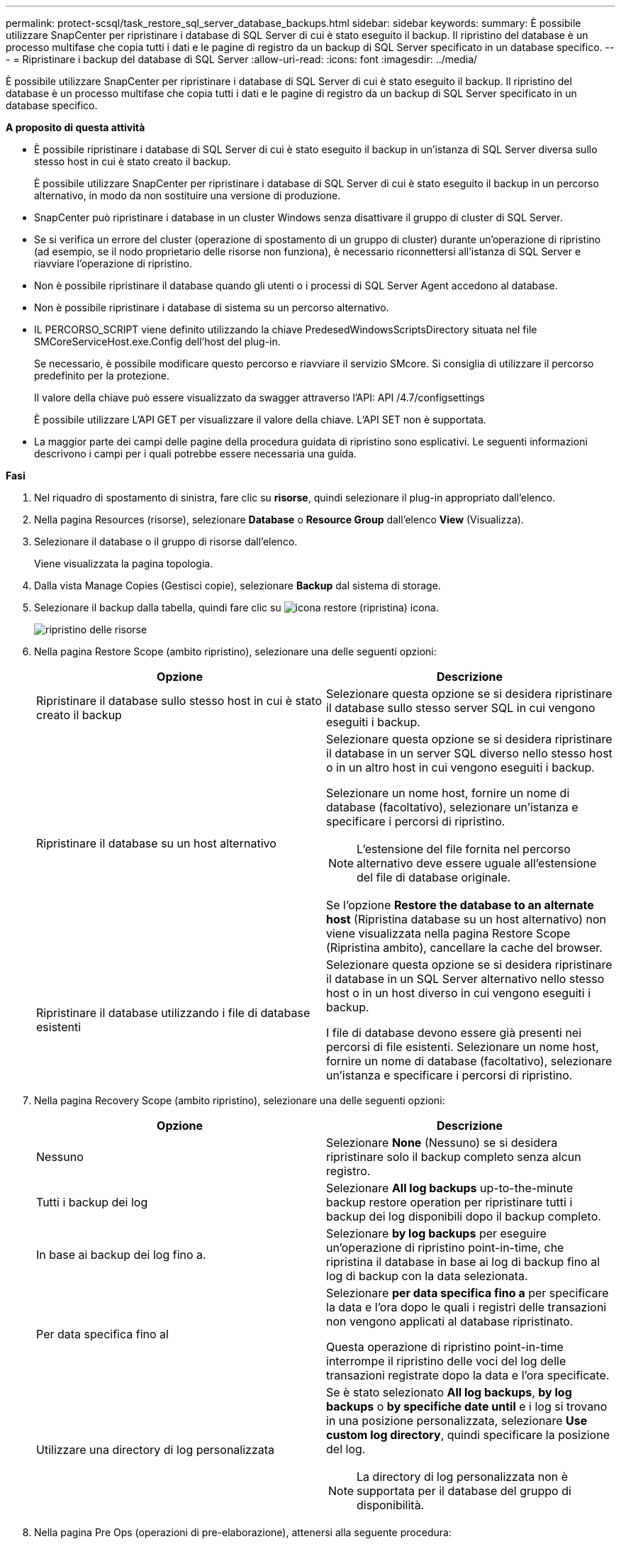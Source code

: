 ---
permalink: protect-scsql/task_restore_sql_server_database_backups.html 
sidebar: sidebar 
keywords:  
summary: È possibile utilizzare SnapCenter per ripristinare i database di SQL Server di cui è stato eseguito il backup. Il ripristino del database è un processo multifase che copia tutti i dati e le pagine di registro da un backup di SQL Server specificato in un database specifico. 
---
= Ripristinare i backup del database di SQL Server
:allow-uri-read: 
:icons: font
:imagesdir: ../media/


[role="lead"]
È possibile utilizzare SnapCenter per ripristinare i database di SQL Server di cui è stato eseguito il backup. Il ripristino del database è un processo multifase che copia tutti i dati e le pagine di registro da un backup di SQL Server specificato in un database specifico.

*A proposito di questa attività*

* È possibile ripristinare i database di SQL Server di cui è stato eseguito il backup in un'istanza di SQL Server diversa sullo stesso host in cui è stato creato il backup.
+
È possibile utilizzare SnapCenter per ripristinare i database di SQL Server di cui è stato eseguito il backup in un percorso alternativo, in modo da non sostituire una versione di produzione.

* SnapCenter può ripristinare i database in un cluster Windows senza disattivare il gruppo di cluster di SQL Server.
* Se si verifica un errore del cluster (operazione di spostamento di un gruppo di cluster) durante un'operazione di ripristino (ad esempio, se il nodo proprietario delle risorse non funziona), è necessario riconnettersi all'istanza di SQL Server e riavviare l'operazione di ripristino.
* Non è possibile ripristinare il database quando gli utenti o i processi di SQL Server Agent accedono al database.
* Non è possibile ripristinare i database di sistema su un percorso alternativo.
* IL PERCORSO_SCRIPT viene definito utilizzando la chiave PredesedWindowsScriptsDirectory situata nel file SMCoreServiceHost.exe.Config dell'host del plug-in.
+
Se necessario, è possibile modificare questo percorso e riavviare il servizio SMcore. Si consiglia di utilizzare il percorso predefinito per la protezione.

+
Il valore della chiave può essere visualizzato da swagger attraverso l'API: API /4.7/configsettings

+
È possibile utilizzare L'API GET per visualizzare il valore della chiave. L'API SET non è supportata.

* La maggior parte dei campi delle pagine della procedura guidata di ripristino sono esplicativi. Le seguenti informazioni descrivono i campi per i quali potrebbe essere necessaria una guida.


*Fasi*

. Nel riquadro di spostamento di sinistra, fare clic su *risorse*, quindi selezionare il plug-in appropriato dall'elenco.
. Nella pagina Resources (risorse), selezionare *Database* o *Resource Group* dall'elenco *View* (Visualizza).
. Selezionare il database o il gruppo di risorse dall'elenco.
+
Viene visualizzata la pagina topologia.

. Dalla vista Manage Copies (Gestisci copie), selezionare *Backup* dal sistema di storage.
. Selezionare il backup dalla tabella, quindi fare clic su image:../media/restore_icon.gif["icona restore (ripristina)"] icona.
+
image::../media/restoring_resource.gif[ripristino delle risorse]

. Nella pagina Restore Scope (ambito ripristino), selezionare una delle seguenti opzioni:
+
|===
| Opzione | Descrizione 


 a| 
Ripristinare il database sullo stesso host in cui è stato creato il backup
 a| 
Selezionare questa opzione se si desidera ripristinare il database sullo stesso server SQL in cui vengono eseguiti i backup.



 a| 
Ripristinare il database su un host alternativo
 a| 
Selezionare questa opzione se si desidera ripristinare il database in un server SQL diverso nello stesso host o in un altro host in cui vengono eseguiti i backup.

Selezionare un nome host, fornire un nome di database (facoltativo), selezionare un'istanza e specificare i percorsi di ripristino.


NOTE: L'estensione del file fornita nel percorso alternativo deve essere uguale all'estensione del file di database originale.

Se l'opzione *Restore the database to an alternate host* (Ripristina database su un host alternativo) non viene visualizzata nella pagina Restore Scope (Ripristina ambito), cancellare la cache del browser.



 a| 
Ripristinare il database utilizzando i file di database esistenti
 a| 
Selezionare questa opzione se si desidera ripristinare il database in un SQL Server alternativo nello stesso host o in un host diverso in cui vengono eseguiti i backup.

I file di database devono essere già presenti nei percorsi di file esistenti. Selezionare un nome host, fornire un nome di database (facoltativo), selezionare un'istanza e specificare i percorsi di ripristino.

|===
. Nella pagina Recovery Scope (ambito ripristino), selezionare una delle seguenti opzioni:
+
|===
| Opzione | Descrizione 


 a| 
Nessuno
 a| 
Selezionare *None* (Nessuno) se si desidera ripristinare solo il backup completo senza alcun registro.



 a| 
Tutti i backup dei log
 a| 
Selezionare *All log backups* up-to-the-minute backup restore operation per ripristinare tutti i backup dei log disponibili dopo il backup completo.



 a| 
In base ai backup dei log fino a.
 a| 
Selezionare *by log backups* per eseguire un'operazione di ripristino point-in-time, che ripristina il database in base ai log di backup fino al log di backup con la data selezionata.



 a| 
Per data specifica fino al
 a| 
Selezionare *per data specifica fino a* per specificare la data e l'ora dopo le quali i registri delle transazioni non vengono applicati al database ripristinato.

Questa operazione di ripristino point-in-time interrompe il ripristino delle voci del log delle transazioni registrate dopo la data e l'ora specificate.



 a| 
Utilizzare una directory di log personalizzata
 a| 
Se è stato selezionato *All log backups*, *by log backups* o *by specifiche date until* e i log si trovano in una posizione personalizzata, selezionare *Use custom log directory*, quindi specificare la posizione del log.


NOTE: La directory di log personalizzata non è supportata per il database del gruppo di disponibilità.

|===
. Nella pagina Pre Ops (operazioni di pre-elaborazione), attenersi alla seguente procedura:
+
.. Nella pagina Pre Restore Options (Opzioni di pre-ripristino), selezionare una delle seguenti opzioni:
+
*** Selezionare *sovrascrivere il database con lo stesso nome durante il ripristino* per ripristinare il database con lo stesso nome.
*** Selezionare *Mantieni impostazioni di replica del database SQL* per ripristinare il database e conservare le impostazioni di replica esistenti.
*** Selezionare *Crea backup del log delle transazioni prima del ripristino* per creare un log delle transazioni prima dell'inizio dell'operazione di ripristino.
*** Selezionare *Quit restore if Transaction log backup before restore fails* (Esci dal ripristino se il backup del log delle transazioni non riesce) per interrompere l'operazione di ripristino.


.. Specificare gli script opzionali da eseguire prima di eseguire un processo di ripristino.
+
Ad esempio, è possibile eseguire uno script per aggiornare i trap SNMP, automatizzare gli avvisi, inviare i registri e così via.

+

NOTE: Il percorso prescripts o postscripts non deve includere dischi o condivisioni. Il percorso deve essere relativo al PERCORSO_SCRIPT.



. Nella pagina Post Ops (operazioni successive), attenersi alla seguente procedura:
+
.. Nella sezione Scegli stato database dopo il completamento del ripristino, selezionare una delle seguenti opzioni:
+
*** Selezionare *operativo, ma non disponibile per il ripristino di log di transazioni aggiuntivi* se si stanno ripristinando tutti i backup necessari.
+
Questo è il comportamento predefinito, che lascia il database pronto per l'uso eseguendo il rollback delle transazioni non assegnate. Non è possibile ripristinare ulteriori registri delle transazioni fino a quando non si crea un backup.

*** Selezionare *non operativo, ma disponibile per il ripristino di registri transazionali aggiuntivi* per lasciare il database non operativo senza eseguire il rollback delle transazioni non assegnate.
+
È possibile ripristinare ulteriori registri delle transazioni. Non è possibile utilizzare il database fino a quando non viene ripristinato.

*** Selezionare *Read-only mode, disponibile per il ripristino di registri transazionali aggiuntivi* per lasciare il database in modalità di sola lettura.
+
Questa opzione annulla le transazioni non assegnate, ma salva le azioni non riuscite in un file di standby in modo che gli effetti di ripristino possano essere ripristinati.

+
Se l'opzione Undo directory (Annulla directory) è attivata, vengono ripristinati altri log delle transazioni. Se l'operazione di ripristino del log delle transazioni non riesce, è possibile eseguire il rollback delle modifiche. La documentazione di SQL Server contiene ulteriori informazioni.



.. Specificare gli script opzionali da eseguire dopo l'esecuzione di un processo di ripristino.
+
Ad esempio, è possibile eseguire uno script per aggiornare i trap SNMP, automatizzare gli avvisi, inviare i registri e così via.

+

NOTE: Il percorso prescripts o postscripts non deve includere dischi o condivisioni. Il percorso deve essere relativo al PERCORSO_SCRIPT.



. Nella pagina notifica, dall'elenco a discesa *Email preference* (Preferenze email), selezionare gli scenari in cui si desidera inviare i messaggi e-mail.
+
È inoltre necessario specificare gli indirizzi e-mail del mittente e del destinatario e l'oggetto dell'e-mail.

. Esaminare il riepilogo, quindi fare clic su *fine*.
. Monitorare il processo di ripristino utilizzando la pagina *Monitor* > *Jobs*.


*Ulteriori informazioni*

link:task_restore_and_recover_resources_using_powershell_cmdlets_for_sql.html["Ripristinare e ripristinare le risorse utilizzando i cmdlet PowerShell"]

link:task_restore_a_sql_server_database_from_secondary_storage.html["Ripristinare un database SQL Server dallo storage secondario"]
